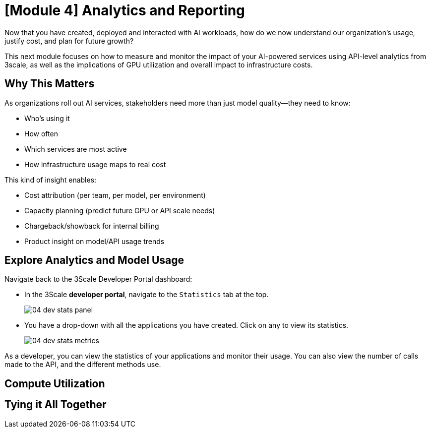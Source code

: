 = [Module 4] Analytics and Reporting

Now that you have created, deployed and interacted with AI workloads, how do we now understand our organization's usage, justify cost, and plan for future growth?

This next module focuses on how to measure and monitor the impact of your AI-powered services using API-level analytics from 3scale, as well as the implications of GPU utilization and overall impact to infrastructure costs.

== Why This Matters
As organizations roll out AI services, stakeholders need more than just model quality—they need to know:

* Who’s using it

* How often

* Which services are most active

* How infrastructure usage maps to real cost

This kind of insight enables:

* Cost attribution (per team, per model, per environment)

* Capacity planning (predict future GPU or API scale needs)

* Chargeback/showback for internal billing

* Product insight on model/API usage trends

[#analytics-overview]
== Explore Analytics and Model Usage

Navigate back to the 3Scale Developer Portal dashboard:

//URL to developer portal

* In the 3Scale **developer portal**, navigate to the `Statistics` tab at the top.
+
[.bordershadow]
image::../assets/images/04/04-dev-stats-panel.png[]

* You have a drop-down with all the applications you have created. Click on any to view its statistics.
+
[.bordershadow]
image::../assets/images/04/04-dev-stats-metrics.png[]

As a developer, you can view the statistics of your applications and monitor their usage. You can also view the number of calls made to the API, and the different methods use.

== Compute Utilization

// RHOAI dashboard or console view

== Tying it All Together

// Impact of utilization on overall cost, future decisions, planning, etc.